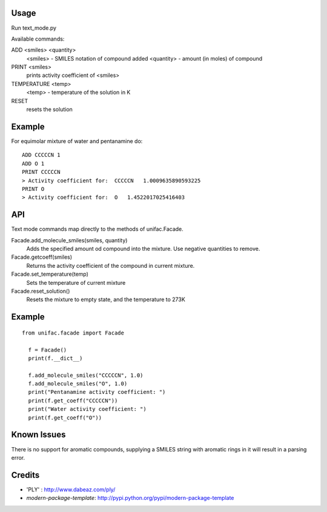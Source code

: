 Usage
-------
Run text_mode.py

Available commands:

ADD <smiles> <quantity>
  <smiles> - SMILES notation of compound added
  <quantity> - amount (in moles) of compound
PRINT <smiles>
  prints activity coefficient of <smiles>
TEMPERATURE <temp>
  <temp> - temperature of the solution in K
RESET
  resets the solution

Example
-------
For equimolar mixture of water and pentanamine do::

  ADD CCCCCN 1
  ADD O 1
  PRINT CCCCCN
  > Activity coefficient for:  CCCCCN   1.0009635890593225
  PRINT O
  > Activity coefficient for:  O   1.4522017025416403

API
-------
Text mode commands map directly to the methods of unifac.Facade.

Facade.add_molecule_smiles(smiles, quantity)
  Adds the specified amount od compound into the mixture.
  Use negative quantities to remove.

Facade.getcoeff(smiles)
  Returns the activity coefficient of the compound in current mixture.

Facade.set_temperature(temp)
  Sets the temperature of current mixture

Facade.reset_solution()
  Resets the mixture to empty state, and the temperature to 273K

Example
-------
::

  from unifac.facade import Facade

    f = Facade()
    print(f.__dict__)

    f.add_molecule_smiles("CCCCCN", 1.0)
    f.add_molecule_smiles("O", 1.0)
    print("Pentanamine activity coefficient: ")
    print(f.get_coeff("CCCCCN"))
    print("Water activity coefficient: ")
    print(f.get_coeff("O"))

Known Issues
-------
There is no support for aromatic compounds, supplying a SMILES string with aromatic rings in it will result in a parsing error.

Credits
-------
- 'PLY' : http://www.dabeaz.com/ply/
- `modern-package-template`: http://pypi.python.org/pypi/modern-package-template
